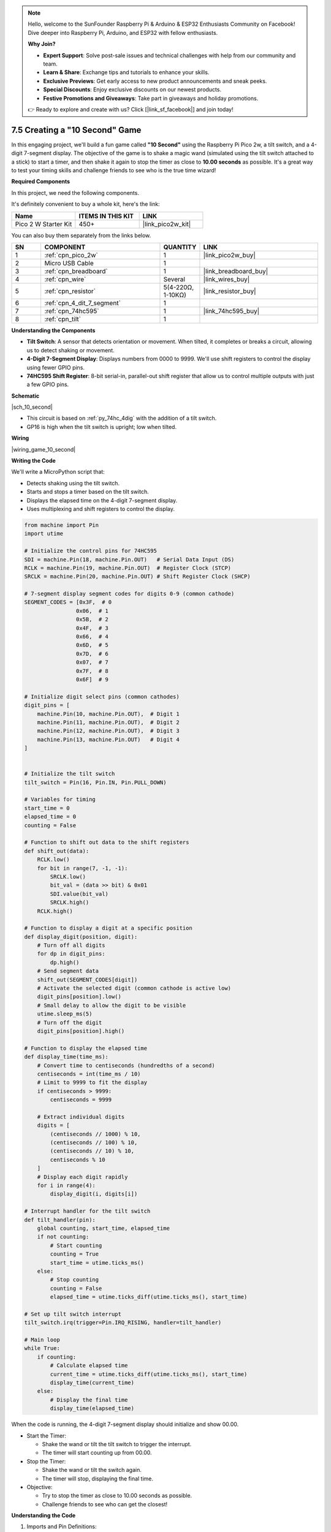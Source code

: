 .. note::

    Hello, welcome to the SunFounder Raspberry Pi & Arduino & ESP32 Enthusiasts Community on Facebook! Dive deeper into Raspberry Pi, Arduino, and ESP32 with fellow enthusiasts.

    **Why Join?**

    - **Expert Support**: Solve post-sale issues and technical challenges with help from our community and team.
    - **Learn & Share**: Exchange tips and tutorials to enhance your skills.
    - **Exclusive Previews**: Get early access to new product announcements and sneak peeks.
    - **Special Discounts**: Enjoy exclusive discounts on our newest products.
    - **Festive Promotions and Giveaways**: Take part in giveaways and holiday promotions.

    👉 Ready to explore and create with us? Click [|link_sf_facebook|] and join today!

.. _py_10_second:

7.5 Creating a "10 Second" Game
======================================================

In this engaging project, we'll build a fun game called **"10 Second"** using the Raspberry Pi Pico 2w, a tilt switch, and a 4-digit 7-segment display. The objective of the game is to shake a magic wand (simulated using the tilt switch attached to a stick) to start a timer, and then shake it again to stop the timer as close to **10.00 seconds** as possible. It's a great way to test your timing skills and challenge friends to see who is the true time wizard!

**Required Components**

In this project, we need the following components. 

It's definitely convenient to buy a whole kit, here's the link: 

.. list-table::
    :widths: 20 20 20
    :header-rows: 1

    *   - Name	
        - ITEMS IN THIS KIT
        - LINK
    *   - Pico 2 W Starter Kit	
        - 450+
        - |link_pico2w_kit|

You can also buy them separately from the links below.


.. list-table::
    :widths: 5 20 5 20
    :header-rows: 1

    *   - SN
        - COMPONENT	
        - QUANTITY
        - LINK

    *   - 1
        - :ref:`cpn_pico_2w`
        - 1
        - |link_pico2w_buy|
    *   - 2
        - Micro USB Cable
        - 1
        - 
    *   - 3
        - :ref:`cpn_breadboard`
        - 1
        - |link_breadboard_buy|
    *   - 4
        - :ref:`cpn_wire`
        - Several
        - |link_wires_buy|
    *   - 5
        - :ref:`cpn_resistor`
        - 5(4-220Ω, 1-10KΩ)
        - |link_resistor_buy|
    *   - 6
        - :ref:`cpn_4_dit_7_segment`
        - 1
        - 
    *   - 7
        - :ref:`cpn_74hc595`
        - 1
        - |link_74hc595_buy|
    *   - 8
        - :ref:`cpn_tilt`
        - 1
        - 

**Understanding the Components**

* **Tilt Switch**: A sensor that detects orientation or movement. When tilted, it completes or breaks a circuit, allowing us to detect shaking or movement.
* **4-Digit 7-Segment Display**: Displays numbers from 0000 to 9999. We'll use shift registers to control the display using fewer GPIO pins.
* **74HC595 Shift Register**: 8-bit serial-in, parallel-out shift register that allow us to control multiple outputs with just a few GPIO pins.

**Schematic**


|sch_10_second|


* This circuit is based on :ref:`py_74hc_4dig` with the addition of a tilt switch.
* GP16 is high when the tilt switch is upright; low when tilted.

**Wiring**

|wiring_game_10_second| 


**Writing the Code**

We'll write a MicroPython script that:

* Detects shaking using the tilt switch.
* Starts and stops a timer based on the tilt switch.
* Displays the elapsed time on the 4-digit 7-segment display.
* Uses multiplexing and shift registers to control the display.

.. code-block:: python

    from machine import Pin
    import utime

    # Initialize the control pins for 74HC595
    SDI = machine.Pin(18, machine.Pin.OUT)   # Serial Data Input (DS)
    RCLK = machine.Pin(19, machine.Pin.OUT)  # Register Clock (STCP)
    SRCLK = machine.Pin(20, machine.Pin.OUT) # Shift Register Clock (SHCP)

    # 7-segment display segment codes for digits 0-9 (common cathode)
    SEGMENT_CODES = [0x3F,  # 0
                    0x06,  # 1
                    0x5B,  # 2
                    0x4F,  # 3
                    0x66,  # 4
                    0x6D,  # 5
                    0x7D,  # 6
                    0x07,  # 7
                    0x7F,  # 8
                    0x6F]  # 9

    # Initialize digit select pins (common cathodes)
    digit_pins = [
        machine.Pin(10, machine.Pin.OUT),  # Digit 1
        machine.Pin(11, machine.Pin.OUT),  # Digit 2
        machine.Pin(12, machine.Pin.OUT),  # Digit 3
        machine.Pin(13, machine.Pin.OUT)   # Digit 4
    ]


    # Initialize the tilt switch
    tilt_switch = Pin(16, Pin.IN, Pin.PULL_DOWN)

    # Variables for timing
    start_time = 0
    elapsed_time = 0
    counting = False

    # Function to shift out data to the shift registers
    def shift_out(data):
        RCLK.low()
        for bit in range(7, -1, -1):
            SRCLK.low()
            bit_val = (data >> bit) & 0x01
            SDI.value(bit_val)
            SRCLK.high()
        RCLK.high()

    # Function to display a digit at a specific position
    def display_digit(position, digit):
        # Turn off all digits
        for dp in digit_pins:
            dp.high()
        # Send segment data
        shift_out(SEGMENT_CODES[digit])
        # Activate the selected digit (common cathode is active low)
        digit_pins[position].low()
        # Small delay to allow the digit to be visible
        utime.sleep_ms(5)
        # Turn off the digit
        digit_pins[position].high()

    # Function to display the elapsed time
    def display_time(time_ms):
        # Convert time to centiseconds (hundredths of a second)
        centiseconds = int(time_ms / 10)
        # Limit to 9999 to fit the display
        if centiseconds > 9999:
            centiseconds = 9999

        # Extract individual digits
        digits = [
            (centiseconds // 1000) % 10,
            (centiseconds // 100) % 10,
            (centiseconds // 10) % 10,
            centiseconds % 10
        ]
        # Display each digit rapidly
        for i in range(4):
            display_digit(i, digits[i])

    # Interrupt handler for the tilt switch
    def tilt_handler(pin):
        global counting, start_time, elapsed_time
        if not counting:
            # Start counting
            counting = True
            start_time = utime.ticks_ms()
        else:
            # Stop counting
            counting = False
            elapsed_time = utime.ticks_diff(utime.ticks_ms(), start_time)

    # Set up tilt switch interrupt
    tilt_switch.irq(trigger=Pin.IRQ_RISING, handler=tilt_handler)

    # Main loop
    while True:
        if counting:
            # Calculate elapsed time
            current_time = utime.ticks_diff(utime.ticks_ms(), start_time)
            display_time(current_time)
        else:
            # Display the final time
            display_time(elapsed_time)



When the code is running, the 4-digit 7-segment display should initialize and show 00.00.

* Start the Timer:

  * Shake the wand or tilt the tilt switch to trigger the interrupt.
  * The timer will start counting up from 00.00.

* Stop the Timer:

  * Shake the wand or tilt the switch again.
  * The timer will stop, displaying the final time.

* Objective:

  * Try to stop the timer as close to 10.00 seconds as possible.
  * Challenge friends to see who can get the closest!


**Understanding the Code**

#. Imports and Pin Definitions:

   * ``machine.Pin``: For controlling GPIO pins.
   * ``utime``: For timing functions.
   * Define SDI, SRCLK, and RCLK pins for controlling the shift registers.
   * Initialize the tilt switch on GP16 with a pull-down resistor.

#. Segment and Digit Codes:

   * ``SEGMENT_CODES``: A list containing the binary codes for displaying digits 0-9 on a 7-segment display.
   * ``digit_pins``: Codes to select each digit of the display. Active LOW for common cathode displays.

   .. code-block:: python

        # 7-segment display segment codes for digits 0-9 (common cathode)
        SEGMENT_CODES = [0x3F,  # 0
                        0x06,  # 1
                        0x5B,  # 2
                        0x4F,  # 3
                        0x66,  # 4
                        0x6D,  # 5
                        0x7D,  # 6
                        0x07,  # 7
                        0x7F,  # 8
                        0x6F]  # 9

        # Initialize digit select pins (common cathodes)
        digit_pins = [
            machine.Pin(10, machine.Pin.OUT),  # Digit 1
            machine.Pin(11, machine.Pin.OUT),  # Digit 2
            machine.Pin(12, machine.Pin.OUT),  # Digit 3
            machine.Pin(13, machine.Pin.OUT)   # Digit 4
        ]

#. Variables for Timing:

   * ``start_time``: Records the time when the timer starts.
   * ``elapsed_time``: Stores the total elapsed time when the timer stops.
   * ``counting``: A boolean flag indicating whether the timer is running.

#. Define the ``shift_out`` Function:

   * Sends 8 bits of data to the 74HC595.
   * Shifts out the data starting from the most significant bit (MSB).
   * Pulses the shift and register clocks appropriately.

   .. code-block:: python

        def shift_out(data):
            RCLK.low()
            for bit in range(7, -1, -1):
                SRCLK.low()
                bit_val = (data >> bit) & 0x01
                SDI.value(bit_val)
                SRCLK.high()
            RCLK.high()

#. Define the ``display_digit`` Function:

   * Turns off all digits.
   * Sends the segment code for the digit.
   * Activates the specified digit by setting its pin low.
   * Adds a small delay to make the digit visible.
   * Turns off the digit after displaying.

   .. code-block:: python

        def display_digit(position, digit):
            for dp in digit_pins:
                dp.high()
            shift_out(SEGMENT_CODES[digit])
            digit_pins[position].low()
            utime.sleep_ms(5)
            digit_pins[position].high()

#. ``display_time`` Function:

   * Converts the elapsed time from milliseconds to centiseconds (hundredths of a second).
   * Splits the time into individual digits.
   * Uses multiplexing to display each digit rapidly.

   .. code-block:: python

        def display_time(time_ms):
            # Convert time to centiseconds (hundredths of a second)
            centiseconds = int(time_ms / 10)
            # Limit to 9999 to fit the display
            if centiseconds > 9999:
                centiseconds = 9999

            # Extract individual digits
            digits = [
                (centiseconds // 1000) % 10,
                (centiseconds // 100) % 10,
                (centiseconds // 10) % 10,
                centiseconds % 10
            ]
            # Display each digit rapidly
            for i in range(4):
                display_digit(i, digits[i])

#. ``tilt_handler`` Function:

   * Triggered by the tilt switch interrupt.
   * Toggles the counting state.
   * Records the ``start_time`` when counting starts.
   * Calculates the ``elapsed_time`` when counting stops.

   .. code-block:: python

        def tilt_handler(pin):
            global counting, start_time, elapsed_time
            if not counting:
                # Start counting
                counting = True
                start_time = utime.ticks_ms()
            else:
                # Stop counting
                counting = False
                elapsed_time = utime.ticks_diff(utime.ticks_ms(), start_time)

#. Main Loop:

   * If counting is ``True``, continuously updates the display with the current elapsed time.
   * If counting is ``False``, displays the final ``elapsed_time``.

   .. code-block:: python

        while True:
            if counting:
                # Calculate elapsed time
                current_time = utime.ticks_diff(utime.ticks_ms(), start_time)
                display_time(current_time)
            else:
                # Display the final time
                display_time(elapsed_time)

**Troubleshooting**

* Display Issues:

  * If the display is not showing numbers correctly, verify the segment and digit codes, and check the wiring connections.
  * Ensure that the shift register is connected properly and that data is being shifted out in the correct order.

* Tilt Switch Sensitivity:

  * If the tilt switch is too sensitive or not sensitive enough, consider adjusting its orientation or replacing it with a different type.
  * Ensure that the pull-down resistor is correctly connected to prevent false triggers.

* Timing Accuracy:

  * The timer relies on the system clock, which is reasonably accurate but may have slight variances.
  * For improved accuracy, use an external real-time clock (RTC) module.

**Extensions and Enhancements**

* Visual Effects:

  * Add LEDs that flash or change color when the timer stops.
  * Use a buzzer to provide audio feedback when starting and stopping the timer.

* High Score Tracking:

  * Modify the code to store the best (closest to 10.00) time achieved.
  * Display a congratulatory message or animation for new high scores.

* Multiplayer Mode:

  * Allow multiple players to take turns, storing each player's time.
  * Display player numbers and their respective times.

* Difficulty Levels:

  * Introduce different target times (e.g., 5.00 seconds, 15.00 seconds) to increase the challenge.
  * Randomize the target time and display it at the beginning of each round.

* Alternate Input Methods:

  * Replace the tilt switch with a button or another sensor for starting and stopping the timer.
  * Use a motion sensor to detect specific gestures.

**Conclusion**

You've successfully built a "10 Second" Game using the Raspberry Pi Pico 2w! This project combines sensor input, timing functions, and display control to create an interactive and entertaining game. It's an excellent example of how microcontrollers can be used to create fun and engaging experiences.

Feel free to customize and expand upon this project. Whether it's adding new features, improving the design, or integrating additional components, the possibilities are endless.
